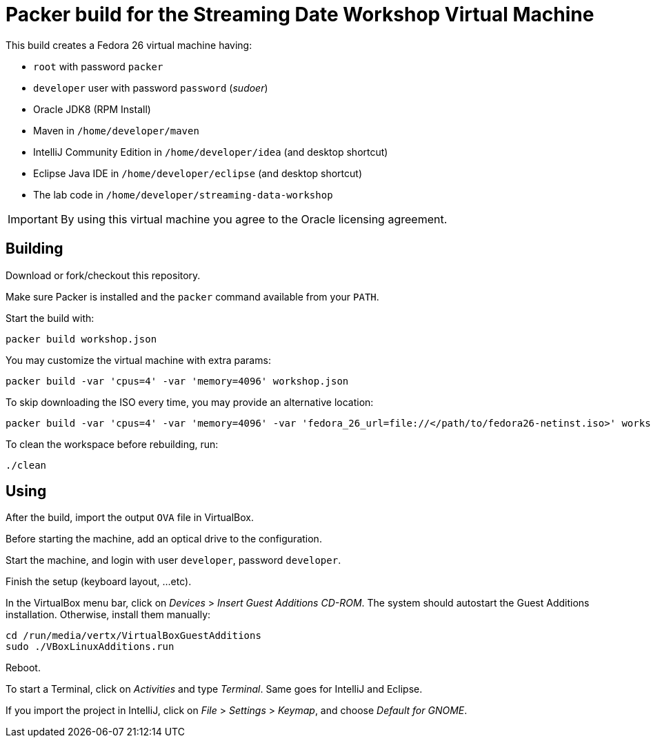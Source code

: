 = Packer build for the Streaming Date Workshop Virtual Machine

This build creates a Fedora 26 virtual machine having:

- `root` with password `packer`
- `developer` user with password `password` (_sudoer_)
- Oracle JDK8 (RPM Install)
- Maven in `/home/developer/maven`
- IntelliJ Community Edition in `/home/developer/idea` (and desktop shortcut)
- Eclipse Java IDE in `/home/developer/eclipse` (and desktop shortcut)
- The lab code in `/home/developer/streaming-data-workshop`

IMPORTANT: By using this virtual machine you agree to the Oracle licensing agreement.

== Building

Download or fork/checkout this repository.

Make sure Packer is installed and the `packer` command available from your `PATH`.

Start the build with:

[source,shell]
----
packer build workshop.json
----

You may customize the virtual machine with extra params:

[source,shell]
----
packer build -var 'cpus=4' -var 'memory=4096' workshop.json
----

To skip downloading the ISO every time, you may provide an alternative location:

[source,shell]
----
packer build -var 'cpus=4' -var 'memory=4096' -var 'fedora_26_url=file://</path/to/fedora26-netinst.iso>' workshop.json
----

To clean the workspace before rebuilding, run:

[source,shell]
----
./clean
----

== Using

After the build, import the output `OVA` file in VirtualBox.

Before starting the machine, add an optical drive to the configuration.

Start the machine, and login with user `developer`, password `developer`.

Finish the setup (keyboard layout, ...etc).

In the VirtualBox menu bar, click on _Devices_ > _Insert Guest Additions CD-ROM_.
The system should autostart the Guest Additions installation.
Otherwise, install them manually:

[source,shell]
----
cd /run/media/vertx/VirtualBoxGuestAdditions
sudo ./VBoxLinuxAdditions.run
----

Reboot.

To start a Terminal, click on _Activities_ and type _Terminal_.
Same goes for IntelliJ and Eclipse.

If you import the project in IntelliJ, click on _File_ > _Settings_ > _Keymap_, and choose _Default for GNOME_.
